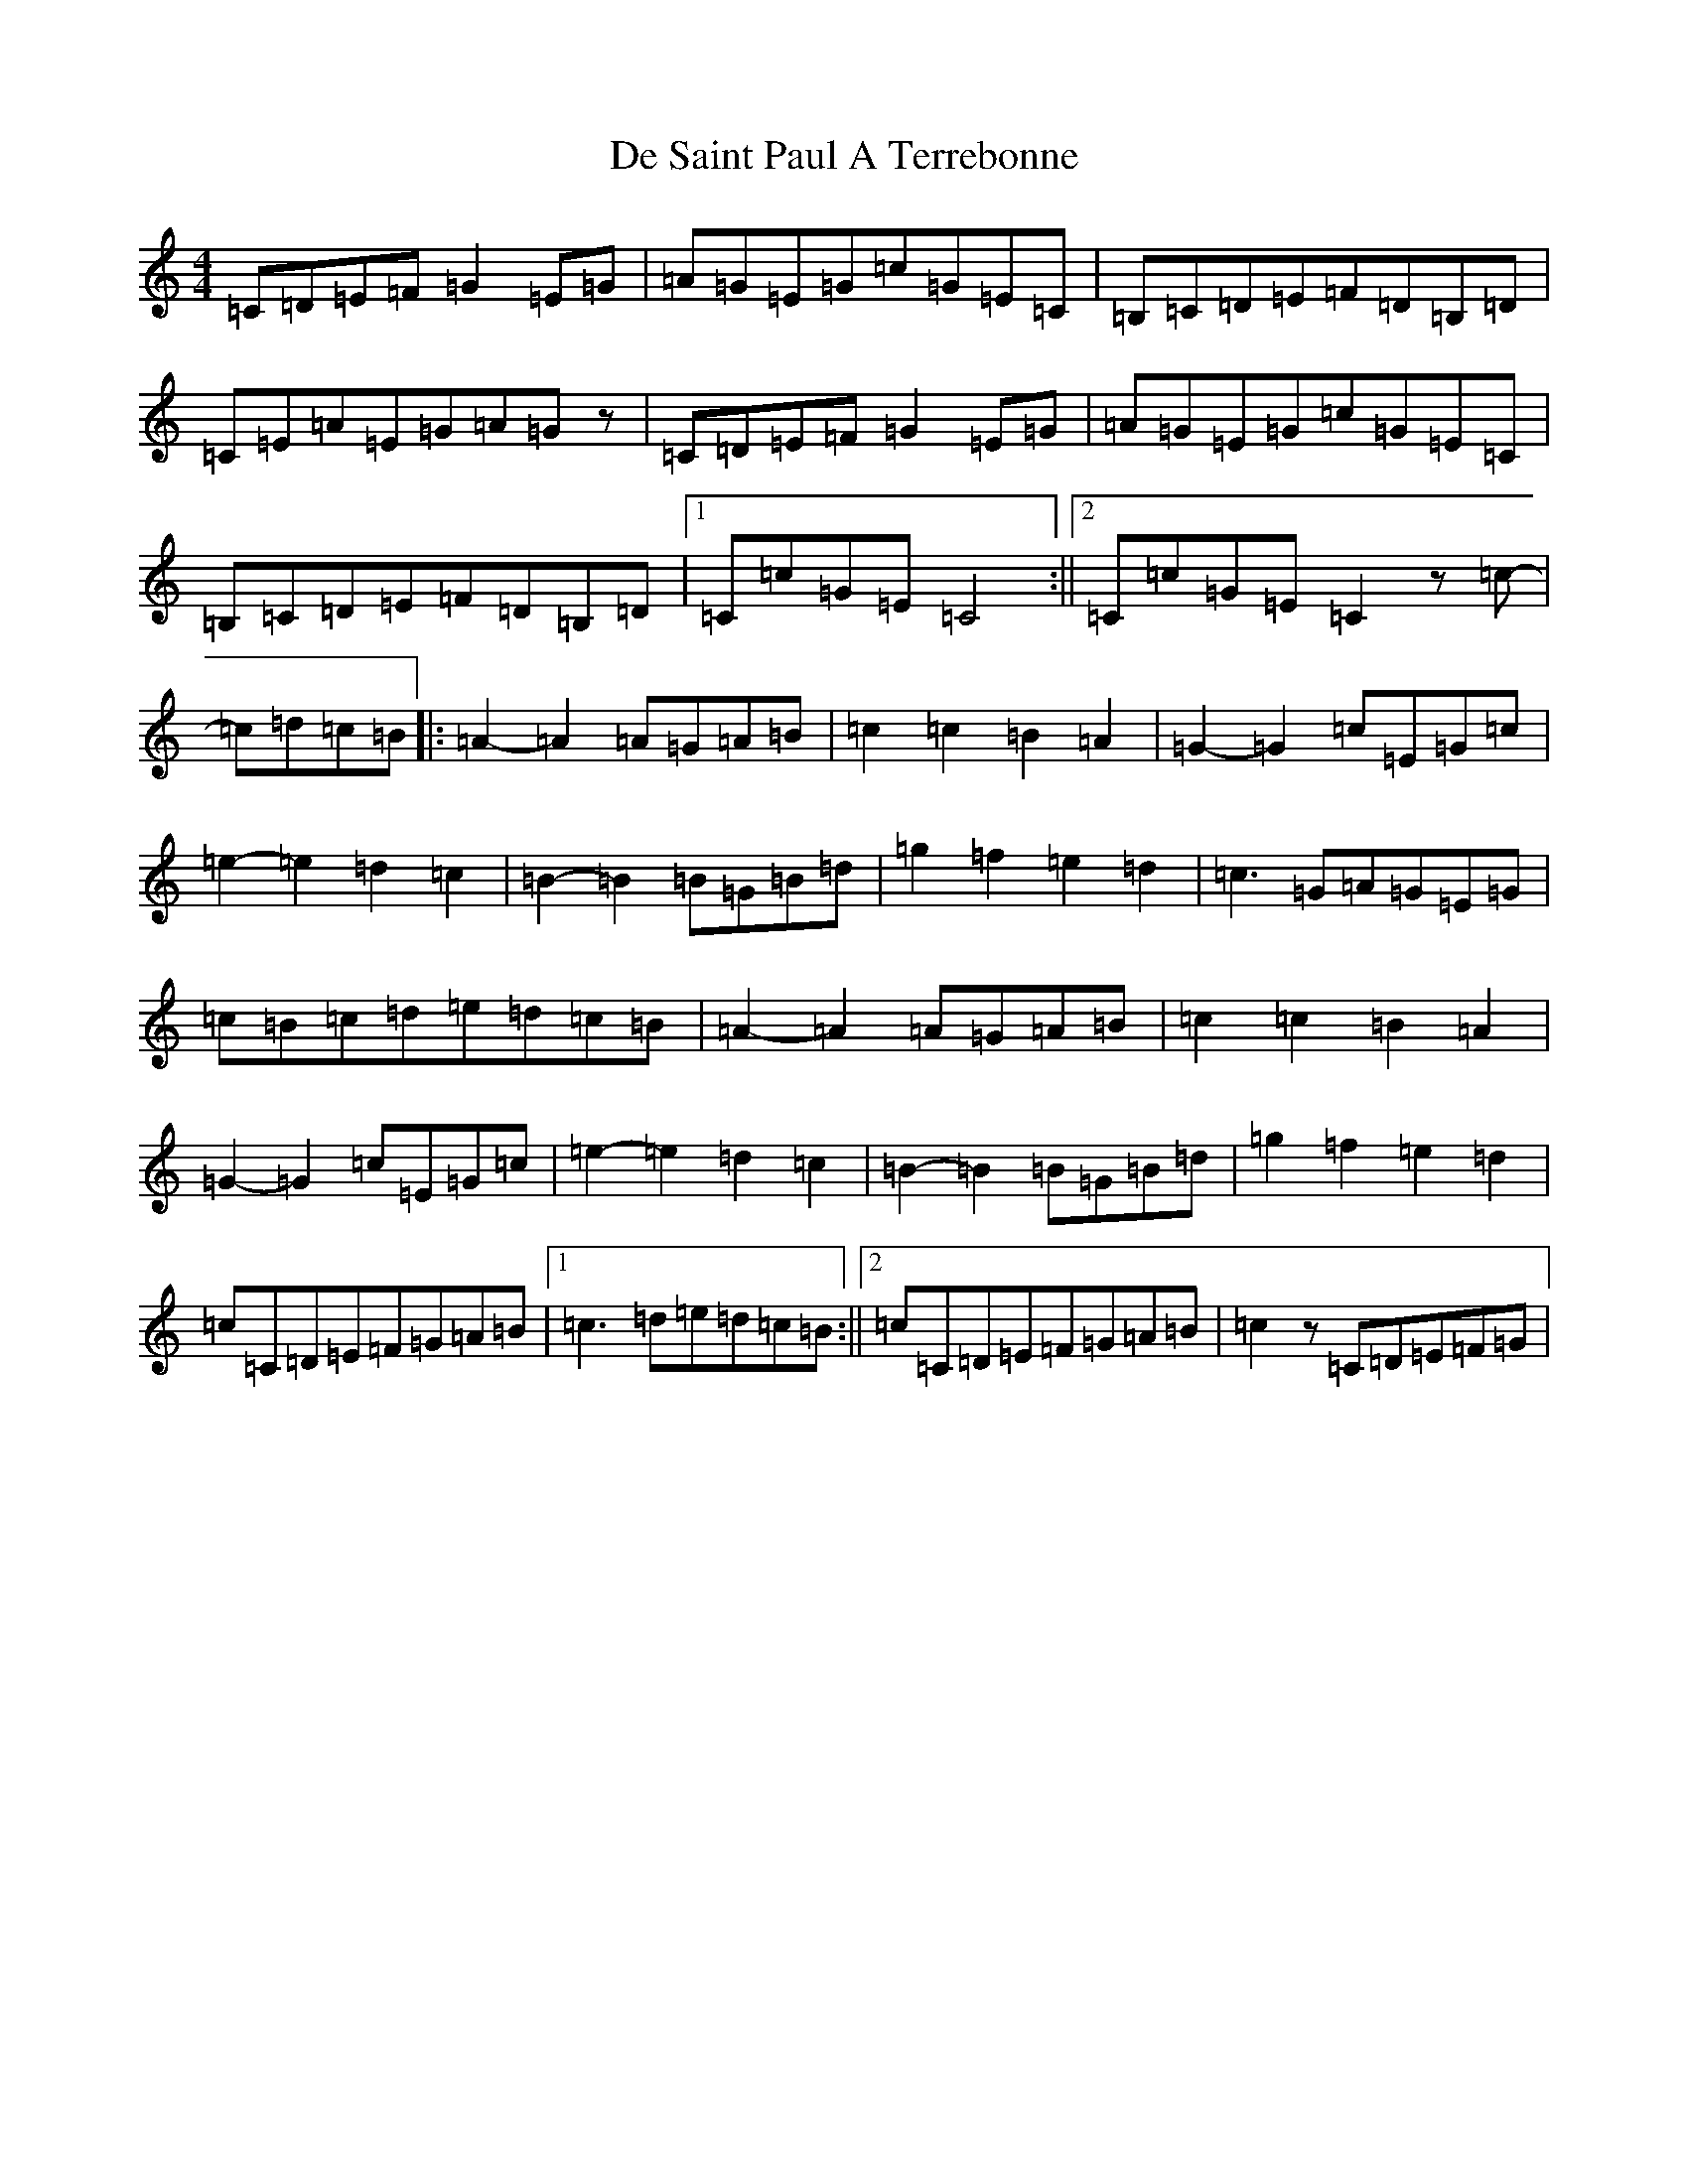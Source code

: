 X: 4993
T: De Saint Paul A Terrebonne
S: https://thesession.org/tunes/11490#setting11490
R: reel
M:4/4
L:1/8
K: C Major
=C=D=E=F=G2=E=G|=A=G=E=G=c=G=E=C|=B,=C=D=E=F=D=B,=D|=C=E=A=E=G=A=Gz|=C=D=E=F=G2=E=G|=A=G=E=G=c=G=E=C|=B,=C=D=E=F=D=B,=D|1=C=c=G=E=C4:||2=C=c=G=E=C2z=c-|=c=d=c=B|:=A2-=A2=A=G=A=B|=c2=c2=B2=A2|=G2-=G2=c=E=G=c|=e2-=e2=d2=c2|=B2-=B2=B=G=B=d|=g2=f2=e2=d2|=c3=G=A=G=E=G|=c=B=c=d=e=d=c=B|=A2-=A2=A=G=A=B|=c2=c2=B2=A2|=G2-=G2=c=E=G=c|=e2-=e2=d2=c2|=B2-=B2=B=G=B=d|=g2=f2=e2=d2|=c=C=D=E=F=G=A=B|1=c3=d=e=d=c=B:||2=c=C=D=E=F=G=A=B|=c2z=C=D=E=F=G|